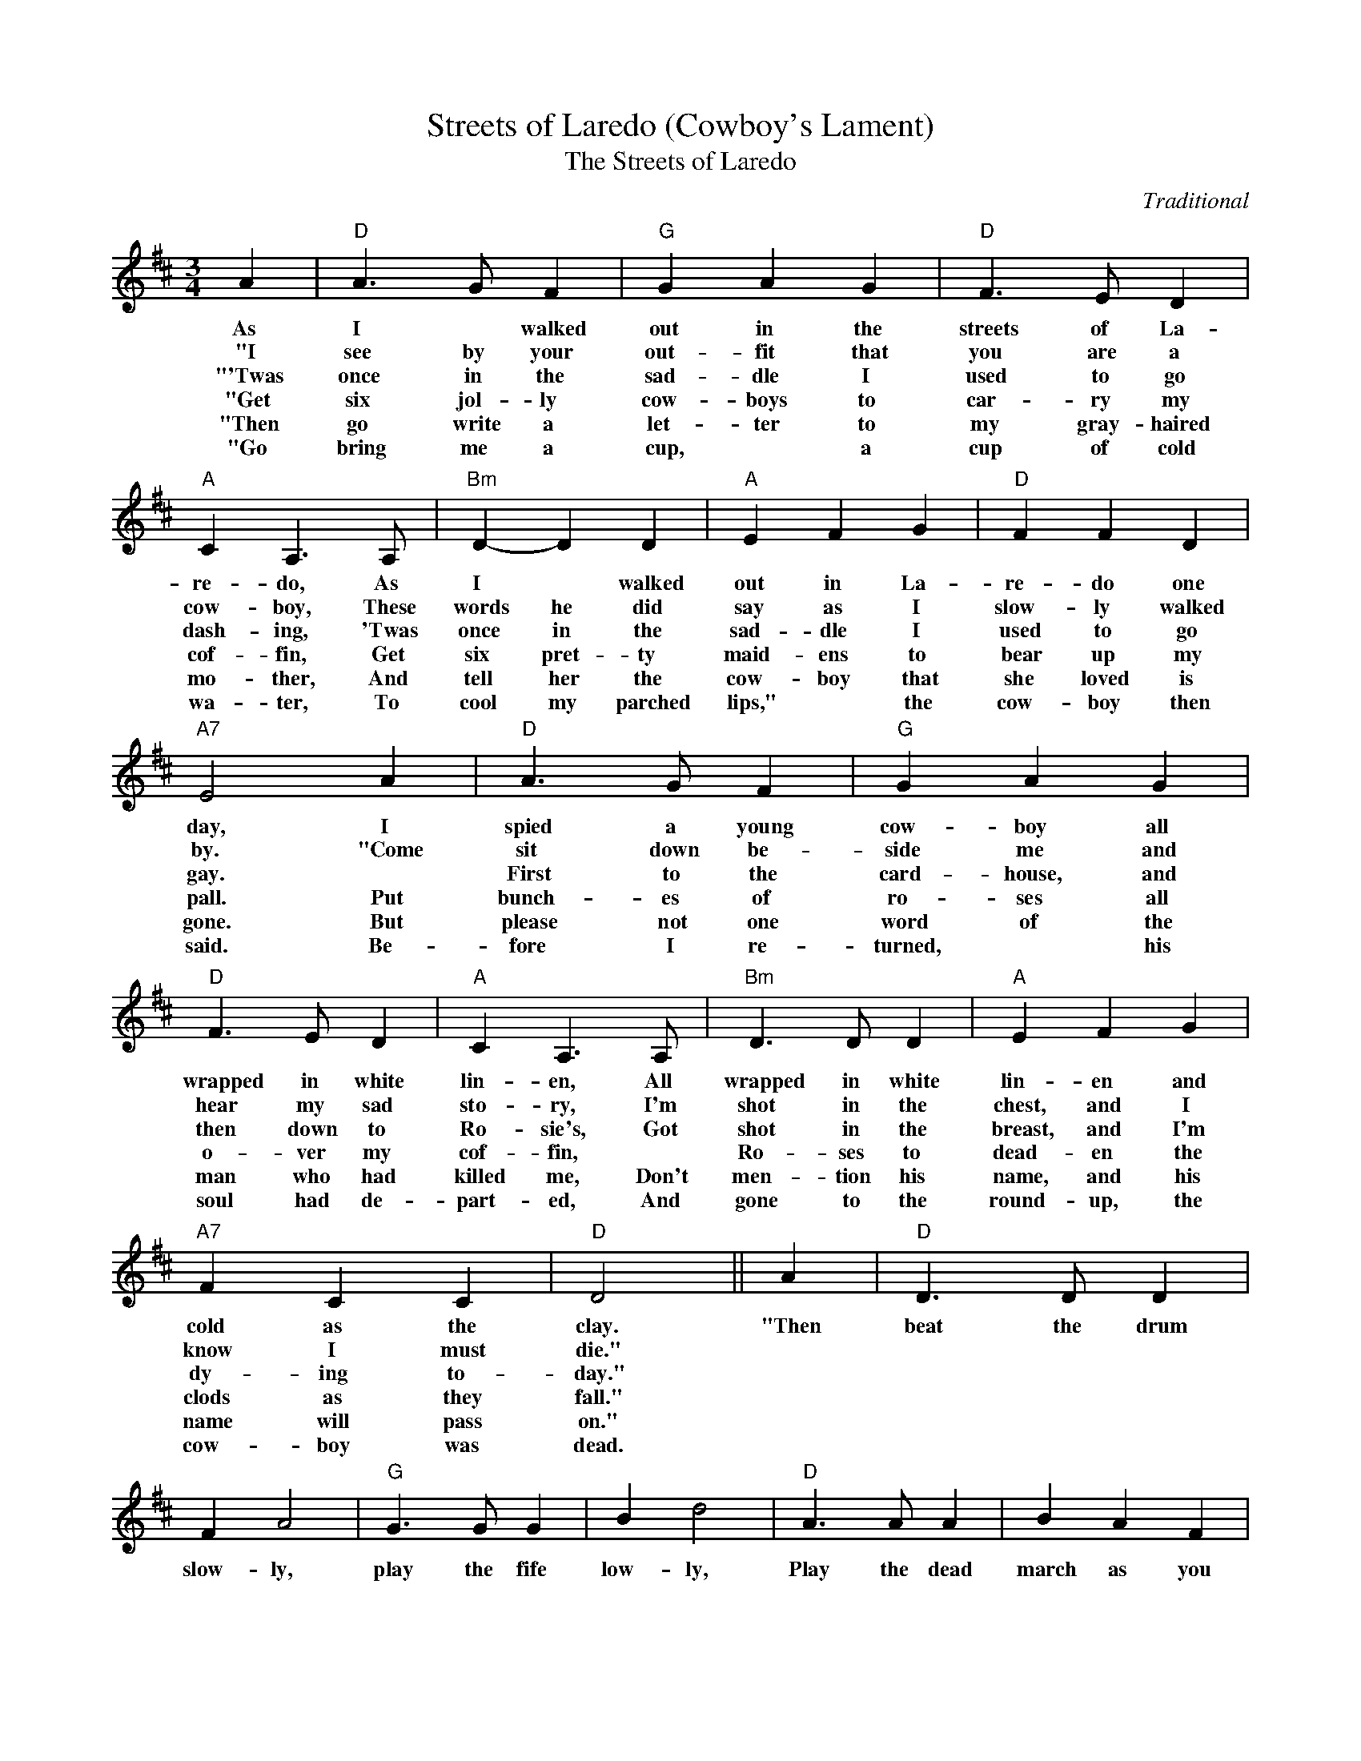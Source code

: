 X:1
T:Streets of Laredo (Cowboy's Lament)
T:The Streets of Laredo
C:Traditional
Z:Public Domain
L:1/4
M:3/4
K:D
V:1 treble 
%%MIDI program 40
%%MIDI control 7 100
%%MIDI control 10 64
V:1
 A |"D" A3/2 G/ F |"G" G A G |"D" F3/2 E/ D |"A" C A,3/2 A,/ |"Bm" D- D D |"A" E F G |"D" F F D | %8
w: As|I * walked|out in the|streets of La-|re- do, As|I * walked|out in La-|re- do one|
w: "I|see by your|out- fit that|you are a|cow- boy, These|words he did|say as I|slow- ly walked|
w: "'Twas|once in the|sad- dle I|used to go|dash- ing, 'Twas|once in the|sad- dle I|used to go|
w: "Get|six jol- ly|cow- boys to|car- ry my|cof- fin, Get|six pret- ty|maid- ens to|bear up my|
w: "Then|go write a|let- ter to|my gray- haired|mo- ther, And|tell her the|cow- boy that|she loved is|
w: "Go|bring me a|cup, * a|cup of cold|wa- ter, To|cool my parched|lips," * the|cow- boy then|
"A7" E2 A |"D" A3/2 G/ F |"G" G A G |"D" F3/2 E/ D |"A" C A,3/2 A,/ |"Bm" D3/2 D/ D |"A" E F G | %15
w: day, I|spied a young|cow- boy all|wrapped in white|lin- en, All|wrapped in white|lin- en and|
w: by. "Come|sit down be-|side me and|hear my sad|sto- ry, I'm|shot in the|chest, and I|
w: gay. *|First to the|card- house, and|then down to|Ro- sie's, Got|shot in the|breast, and I'm|
w: pall. Put|bunch- es of|ro- ses all|o- ver my|cof- fin, *|Ro- ses to|dead- en the|
w: gone. But|please not one|word of the|man who had|killed me, Don't|men- tion his|name, and his|
w: said. Be-|fore I re-|turned, * his|soul had de-|part- ed, And|gone to the|round- up, the|
"A7" F C C |"D" D2 || A |"D" D3/2 D/ D | F A2 |"G" G3/2 G/ G | B d2 |"D" A3/2 A/ A | B A F | %24
w: cold as the|clay.|"Then|beat the drum|slow- ly,|play the fife|low- ly,|Play the dead|march as you|
w: know I must|die."||||||||
w: dy- ing to-|day."||||||||
w: clods as they|fall."||||||||
w: name will pass|on."||||||||
w: cow- boy was|dead.||||||||
 D/D/ E F |"A7" E2 A/A/ |"D" D3/2 D/ D | F A2 |"G" G3/2 G/ G | B d2 |"D" A3/2 A/ A | B A F/F/ | %32
w: car- ry me a-|long; Take me|to the green|val- ley,|lay the sod|o'er me,|I'm a young|cow- boy and I|
w: ||||||||
w: ||||||||
w: ||||||||
w: ||||||||
w: ||||||||
"A7" E F E |"D" D2 |] %34
w: know I've done|wrong.|
w: ||
w: ||
w: ||
w: ||
w: ||

